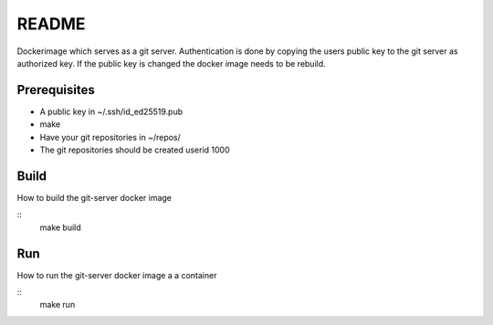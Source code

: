 ======
README
======

Dockerimage which serves as a git server.
Authentication is done by copying the users public key to the git server
as authorized key. If the public key is changed the docker image
needs to be rebuild.


Prerequisites
=============
- A public key in ~/.ssh/id_ed25519.pub
- make
- Have your git repositories in ~/repos/
- The git repositories should be created userid 1000 

Build
=====
How to build the git-server docker image

::
  make build

Run
===
How to run the git-server docker image a a container

::
  make run

